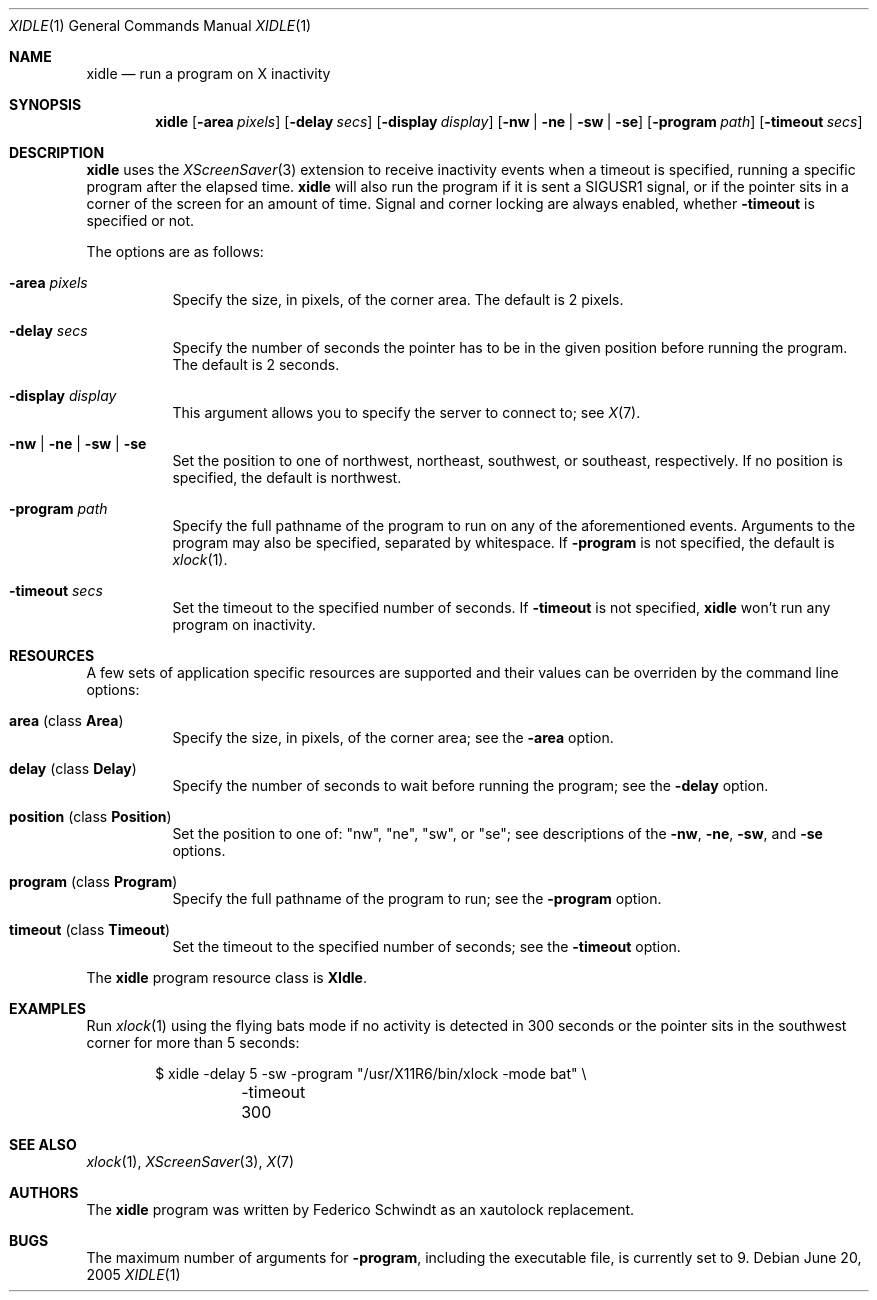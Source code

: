 .\" $OpenBSD: xidle.1,v 1.3 2009/06/06 23:33:20 jcs Exp $
.\"
.\" Copyright (c) 2005 Federico G. Schwindt.
.\"
.\" Redistribution and use in source and binary forms, with or without
.\" modification, are permitted provided that the following conditions
.\" are met:
.\" 1. Redistributions of source code must retain the above copyright
.\"    notice, this list of conditions and the following disclaimer.
.\" 2. Redistributions in binary form must reproduce the above copyright
.\"    notice, this list of conditions and the following disclaimer in the
.\"    documentation and/or other materials provided with the distribution.
.\"
.\" THIS SOFTWARE IS PROVIDED BY THE OPENBSD PROJECT AND CONTRIBUTORS
.\" ``AS IS'' AND ANY EXPRESS OR IMPLIED WARRANTIES, INCLUDING, BUT NOT
.\" LIMITED TO, THE IMPLIED WARRANTIES OF MERCHANTABILITY AND FITNESS FOR
.\" A PARTICULAR PURPOSE ARE DISCLAIMED.  IN NO EVENT SHALL THE OPENBSD
.\" PROJECT OR CONTRIBUTORS BE LIABLE FOR ANY DIRECT, INDIRECT, INCIDENTAL,
.\" SPECIAL, EXEMPLARY, OR CONSEQUENTIAL DAMAGES (INCLUDING, BUT NOT
.\" LIMITED TO, PROCUREMENT OF SUBSTITUTE GOODS OR SERVICES; LOSS OF USE,
.\" DATA, OR PROFITS; OR BUSINESS INTERRUPTION) HOWEVER CAUSED AND ON ANY
.\" THEORY OF LIABILITY, WHETHER IN CONTRACT, STRICT LIABILITY, OR TORT
.\" (INCLUDING NEGLIGENCE OR OTHERWISE) ARISING IN ANY WAY OUT OF THE USE
.\" OF THIS SOFTWARE, EVEN IF ADVISED OF THE POSSIBILITY OF SUCH DAMAGE.
.\"
.Dd June 20, 2005
.Dt XIDLE 1
.Os
.Sh NAME
.Nm xidle
.Nd run a program on X inactivity
.Sh SYNOPSIS
.Nm xidle
.Bk -words
.Op Fl area Ar pixels
.Op Fl delay Ar secs
.Op Fl display Ar display
.Op Fl nw | ne | sw | se
.Op Fl program Ar path
.Op Fl timeout Ar secs
.Ek
.Sh DESCRIPTION
.Nm
uses the
.Xr XScreenSaver 3
extension to receive inactivity events when a timeout is specified, running
a specific program after the elapsed time.
.Nm
will also run the program if it is sent a
.Dv SIGUSR1
signal, or if the pointer sits in a corner of the screen for
an amount of time.
Signal and corner locking are always enabled, whether
.Fl timeout
is specified or not.
.Pp
The options are as follows:
.Bl -tag -width Ds
.It Fl area Ar pixels
Specify the size, in pixels, of the corner area.
The default is 2 pixels.
.It Fl delay Ar secs
Specify the number of seconds the pointer has to be in the given position
before running the program.
The default is 2 seconds.
.It Fl display Ar display
This argument allows you to specify the server to connect to; see
.Xr X 7 .
.It Fl nw | ne | sw | se
Set the position to one of northwest, northeast, southwest, or southeast,
respectively.
If no position is specified,
the default is northwest.
.It Fl program Ar path
Specify the full pathname of the program to run on any of the
aforementioned events.
Arguments to the program may also be specified, separated by whitespace.
If
.Fl program
is not specified, the default is
.Xr xlock 1 .
.It Fl timeout Ar secs
Set the timeout to the specified number of seconds.
If
.Fl timeout
is not specified,
.Nm
won't run any program on inactivity.
.El
.Sh RESOURCES
A few sets of application specific resources are supported and their values
can be overriden by the command line options:
.Bl -tag -width Ds
.It Sy area No (class Sy Area )
Specify the size, in pixels, of the corner area; see the
.Fl area
option.
.It Sy delay No (class Sy Delay )
Specify the number of seconds to wait before running the program; see the
.Fl delay
option.
.It Sy position No (class Sy Position )
Set the position to one of: "nw", "ne", "sw", or "se"; see descriptions of the
.Fl nw ,
.Fl ne ,
.Fl sw ,
and
.Fl se
options.
.It Sy program No (class Sy Program )
Specify the full pathname of the program to run; see the
.Fl program
option.
.It Sy timeout No (class Sy Timeout )
Set the timeout to the specified number of seconds; see the
.Fl timeout
option.
.El
.Pp
The
.Nm
program resource class is
.Sy XIdle .
.Sh EXAMPLES
Run
.Xr xlock 1
using the flying bats mode if no activity is detected in 300 seconds or the
pointer sits in the southwest corner for more than 5 seconds:
.Bd -literal -offset indent
$ xidle -delay 5 -sw -program "/usr/X11R6/bin/xlock -mode bat" \e
	-timeout 300
.Ed
.Sh SEE ALSO
.Xr xlock 1 ,
.Xr XScreenSaver 3 ,
.Xr X 7
.Sh AUTHORS
The
.Nm
program was written by Federico Schwindt as an xautolock replacement.
.Sh BUGS
The maximum number of arguments for
.Fl program ,
including the executable file, is currently set to 9.
